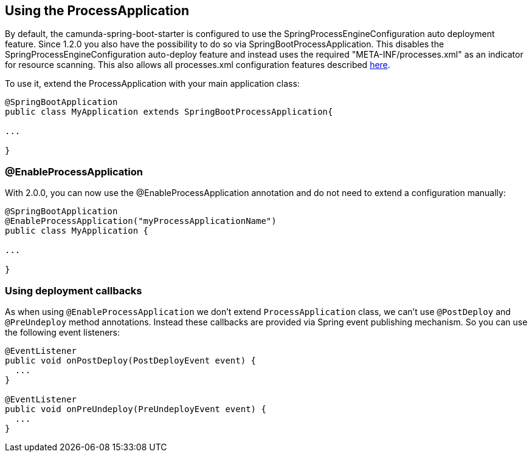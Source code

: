 [[processapplication]]
== Using the ProcessApplication

By default, the camunda-spring-boot-starter is configured to use the SpringProcessEngineConfiguration auto deployment feature.
Since 1.2.0 you also have the possibility to do so via SpringBootProcessApplication. This disables the SpringProcessEngineConfiguration
auto-deploy feature and instead uses the required "META-INF/processes.xml"  as an indicator for resource scanning.
This also allows all processes.xml configuration features described https://docs.camunda.org/manual/latest/user-guide/process-applications/the-processes-xml-deployment-descriptor/[here].

To use it, extend the ProcessApplication with your main application class:

[source,java]
----
@SpringBootApplication
public class MyApplication extends SpringBootProcessApplication{

...

}
----

=== @EnableProcessApplication

With 2.0.0, you can now use the @EnableProcessApplication annotation and do not need to extend a configuration manually:

[source,java]
----
@SpringBootApplication
@EnableProcessApplication("myProcessApplicationName")
public class MyApplication {

...

}
----

=== Using deployment callbacks

As when using `@EnableProcessApplication` we don't extend `ProcessApplication` class,
we can't use `@PostDeploy` and `@PreUndeploy` method annotations. Instead these callbacks
 are provided via Spring event publishing mechanism. So you can use the following event listeners:

[source,java]
----
@EventListener
public void onPostDeploy(PostDeployEvent event) {
  ...
}

@EventListener
public void onPreUndeploy(PreUndeployEvent event) {
  ...
}
----
